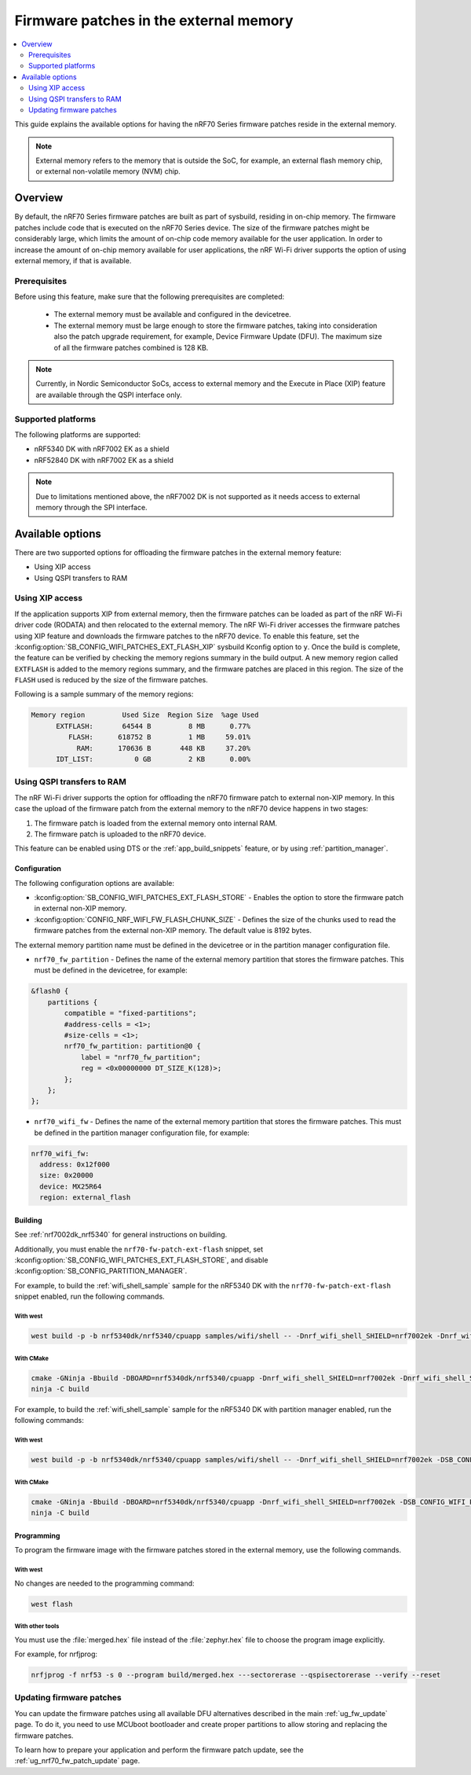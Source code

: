.. _ug_nrf70_developing_fw_patch_ext_flash:

Firmware patches in the external memory
#######################################

.. contents::
   :local:
   :depth: 2

This guide explains the available options for having the nRF70 Series firmware patches reside in the external memory.

.. note::
   External memory refers to the memory that is outside the SoC, for example, an external flash memory chip, or external non-volatile memory (NVM) chip.

Overview
********

By default, the nRF70 Series firmware patches are built as part of sysbuild, residing in on-chip memory.
The firmware patches include code that is executed on the nRF70 Series device.
The size of the firmware patches might be considerably large, which limits the amount of on-chip code memory available for the user application.
In order to increase the amount of on-chip memory available for user applications, the nRF Wi-Fi driver supports the option of using external memory, if that is available.

Prerequisites
=============

Before using this feature, make sure that the following prerequisites are completed:

 * The external memory must be available and configured in the devicetree.
 * The external memory must be large enough to store the firmware patches, taking into consideration also the patch upgrade requirement, for example, Device Firmware Update (DFU).
   The maximum size of all the firmware patches combined is 128 KB.

.. note::
   Currently, in Nordic Semiconductor SoCs, access to external memory and the Execute in Place (XIP) feature are available through the QSPI interface only.

Supported platforms
===================

The following platforms are supported:

* nRF5340 DK with nRF7002 EK as a shield
* nRF52840 DK with nRF7002 EK as a shield

.. note::
   Due to limitations mentioned above, the nRF7002 DK is not supported as it needs access to external memory through the SPI interface.

Available options
*****************

There are two supported options for offloading the firmware patches in the external memory feature:

* Using XIP access
* Using QSPI transfers to RAM

Using XIP access
================

If the application supports XIP from external memory, then the firmware patches can be loaded as part of the nRF Wi-Fi driver code (RODATA) and then relocated to the external memory.
The nRF Wi-Fi driver accesses the firmware patches using XIP feature and downloads the firmware patches to the nRF70 device.
To enable this feature, set the :kconfig:option:`SB_CONFIG_WIFI_PATCHES_EXT_FLASH_XIP` sysbuild Kconfig option to ``y``.
Once the build is complete, the feature can be verified by checking the memory regions summary in the build output.
A new memory region called ``EXTFLASH`` is added to the memory regions summary, and the firmware patches are placed in this region.
The size of the ``FLASH`` used is reduced by the size of the firmware patches.

Following is a sample summary of the memory regions:

.. code-block:: console

  Memory region         Used Size  Region Size  %age Used
        EXTFLASH:       64544 B         8 MB      0.77%
           FLASH:      618752 B         1 MB     59.01%
             RAM:      170636 B       448 KB     37.20%
        IDT_LIST:          0 GB         2 KB      0.00%

Using QSPI transfers to RAM
===========================

The nRF Wi-Fi driver supports the option for offloading the nRF70 firmware patch to external non-XIP memory.
In this case the upload of the firmware patch from the external memory to the nRF70 device happens in two stages:

1. The firmware patch is loaded from the external memory onto internal RAM.
#. The firmware patch is uploaded to the nRF70 device.

This feature can be enabled using DTS or the :ref:`app_build_snippets` feature, or by using :ref:`partition_manager`.

Configuration
-------------

The following configuration options are available:

* :kconfig:option:`SB_CONFIG_WIFI_PATCHES_EXT_FLASH_STORE` - Enables the option to store the firmware patch in external non-XIP memory.
* :kconfig:option:`CONFIG_NRF_WIFI_FW_FLASH_CHUNK_SIZE` - Defines the size of the chunks used to read the firmware patches from the external non-XIP memory.
  The default value is 8192 bytes.

The external memory partition name must be defined in the devicetree or in the partition manager configuration file.

* ``nrf70_fw_partition`` - Defines the name of the external memory partition that stores the firmware patches.
  This must be defined in the devicetree, for example:

.. code-block:: dts

    &flash0 {
        partitions {
            compatible = "fixed-partitions";
            #address-cells = <1>;
            #size-cells = <1>;
            nrf70_fw_partition: partition@0 {
                label = "nrf70_fw_partition";
                reg = <0x00000000 DT_SIZE_K(128)>;
            };
        };
    };

* ``nrf70_wifi_fw`` - Defines the name of the external memory partition that stores the firmware patches.
  This must be defined in the partition manager configuration file, for example:

.. code-block:: console

      nrf70_wifi_fw:
        address: 0x12f000
        size: 0x20000
        device: MX25R64
        region: external_flash

Building
--------

See :ref:`nrf7002dk_nrf5340` for general instructions on building.

Additionally, you must enable the ``nrf70-fw-patch-ext-flash`` snippet, set :kconfig:option:`SB_CONFIG_WIFI_PATCHES_EXT_FLASH_STORE`, and disable :kconfig:option:`SB_CONFIG_PARTITION_MANAGER`.

For example, to build the :ref:`wifi_shell_sample` sample for the nRF5340 DK with the ``nrf70-fw-patch-ext-flash`` snippet enabled, run the following commands.

With west
^^^^^^^^^

.. code-block:: console

    west build -p -b nrf5340dk/nrf5340/cpuapp samples/wifi/shell -- -Dnrf_wifi_shell_SHIELD=nrf7002ek -Dnrf_wifi_shell_SNIPPET="nrf70-fw-patch-ext-flash" -DSB_CONFIG_WIFI_PATCHES_EXT_FLASH_STORE=y -DSB_CONFIG_PARTITION_MANAGER=n

With CMake
^^^^^^^^^^

.. code-block:: console

    cmake -GNinja -Bbuild -DBOARD=nrf5340dk/nrf5340/cpuapp -Dnrf_wifi_shell_SHIELD=nrf7002ek -Dnrf_wifi_shell_SNIPPET="nrf70-fw-patch-ext-flash" -DSB_CONFIG_WIFI_PATCHES_EXT_FLASH_STORE=y -DSB_CONFIG_PARTITION_MANAGER=n samples/wifi/shell
    ninja -C build

For example, to build the :ref:`wifi_shell_sample` sample for the nRF5340 DK with partition manager enabled, run the following commands:

With west
^^^^^^^^^

.. code-block:: console

    west build -p -b nrf5340dk/nrf5340/cpuapp samples/wifi/shell -- -Dnrf_wifi_shell_SHIELD=nrf7002ek -DSB_CONFIG_WIFI_PATCHES_EXT_FLASH_STORE=y

With CMake
^^^^^^^^^^

.. code-block:: console

    cmake -GNinja -Bbuild -DBOARD=nrf5340dk/nrf5340/cpuapp -Dnrf_wifi_shell_SHIELD=nrf7002ek -DSB_CONFIG_WIFI_PATCHES_EXT_FLASH_STORE=y samples/wifi/shell
    ninja -C build

Programming
-----------

To program the firmware image with the firmware patches stored in the external memory, use the following commands.

With west
^^^^^^^^^

No changes are needed to the programming command:

.. code-block:: console

    west flash

With other tools
^^^^^^^^^^^^^^^^

You must use the :file:`merged.hex` file instead of the :file:`zephyr.hex` file to choose the program image explicitly.

For example, for nrfjprog:

.. code-block:: console

   nrfjprog -f nrf53 -s 0 --program build/merged.hex ---sectorerase --qspisectorerase --verify --reset

Updating firmware patches
=========================

You can update the firmware patches using all available DFU alternatives described in the main :ref:`ug_fw_update` page.
To do it, you need to use MCUboot bootloader and create proper partitions to allow storing and replacing the firmware patches.

To learn how to prepare your application and perform the firmware patch update, see the :ref:`ug_nrf70_fw_patch_update` page.
